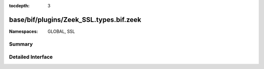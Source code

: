 :tocdepth: 3

base/bif/plugins/Zeek_SSL.types.bif.zeek
========================================
.. zeek:namespace:: GLOBAL
.. zeek:namespace:: SSL


:Namespaces: GLOBAL, SSL

Summary
~~~~~~~

Detailed Interface
~~~~~~~~~~~~~~~~~~

